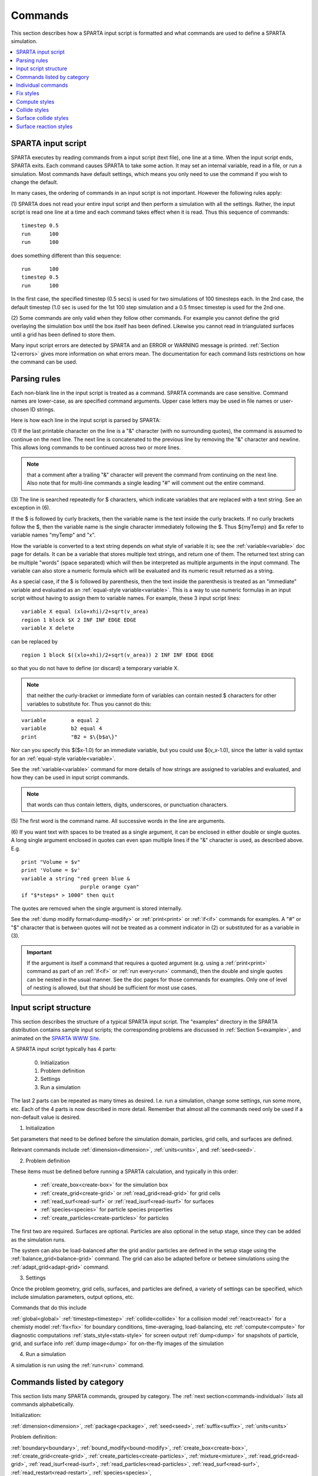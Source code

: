 

.. _commands:

########
Commands
########

This section describes how a SPARTA input script is formatted and what
commands are used to define a SPARTA simulation.

.. contents::
   :depth: 1
   :local:

.. _commands-sparta-input-script:

*******************
SPARTA input script
*******************

SPARTA executes by reading commands from a input script (text file),
one line at a time.  When the input script ends, SPARTA exits.  Each
command causes SPARTA to take some action.  It may set an internal
variable, read in a file, or run a simulation.  Most commands have
default settings, which means you only need to use the command if you
wish to change the default.

In many cases, the ordering of commands in an input script is not
important.  However the following rules apply:

(1) SPARTA does not read your entire input script and then perform a
simulation with all the settings.  Rather, the input script is read
one line at a time and each command takes effect when it is read.
Thus this sequence of commands:

::

   timestep 0.5 
   run      100 
   run      100

does something different than this sequence:

::

   run      100 
   timestep 0.5 
   run      100

In the first case, the specified timestep (0.5 secs) is used for two
simulations of 100 timesteps each.  In the 2nd case, the default
timestep (1.0 sec is used for the 1st 100 step simulation and a 0.5
fmsec timestep is used for the 2nd one.

(2) Some commands are only valid when they follow other commands.  For
example you cannot define the grid overlaying the simulation box until
the box itself has been defined.  Likewise you cannot read in
triangulated surfaces until a grid has been defined to store them.

Many input script errors are detected by SPARTA and an ERROR or
WARNING message is printed.  :ref:`Section 12<errors>` gives
more information on what errors mean.  The documentation for each
command lists restrictions on how the command can be used.

.. _commands-parsing-rules:

*************
Parsing rules
*************

Each non-blank line in the input script is treated as a command.
SPARTA commands are case sensitive.  Command names are lower-case, as
are specified command arguments.  Upper case letters may be used in
file names or user-chosen ID strings.

Here is how each line in the input script is parsed by SPARTA:

(1) If the last printable character on the line is a "&" character
(with no surrounding quotes), the command is assumed to continue on
the next line.  The next line is concatenated to the previous line by
removing the "&" character and newline.  This allows long commands to
be continued across two or more lines.

.. note::

  that a
  comment after a trailing "&" character will prevent the command from
  continuing on the next line.  Also note that for multi-line commands a
  single leading "#" will comment out the entire command.

(3) The line is searched repeatedly for $ characters, which indicate
variables that are replaced with a text string.  See an exception in
(6).

If the $ is followed by curly brackets, then the variable name is the
text inside the curly brackets.  If no curly brackets follow the $,
then the variable name is the single character immediately following
the $.  Thus $\{myTemp\} and $x refer to variable names "myTemp" and
"x".

How the variable is converted to a text string depends on what style
of variable it is; see the :ref:`variable<variable>` doc page for details.
It can be a variable that stores multiple text strings, and return one
of them.  The returned text string can be multiple "words" (space
separated) which will then be interpreted as multiple arguments in the
input command.  The variable can also store a numeric formula which
will be evaluated and its numeric result returned as a string.

As a special case, if the $ is followed by parenthesis, then the text
inside the parenthesis is treated as an "immediate" variable and
evaluated as an :ref:`equal-style variable<variable>`.  This is a way
to use numeric formulas in an input script without having to assign
them to variable names.  For example, these 3 input script lines:

::

   variable X equal (xlo+xhi)/2+sqrt(v_area)
   region 1 block $X 2 INF INF EDGE EDGE
   variable X delete

can be replaced by

::

   region 1 block $((xlo+xhi)/2+sqrt(v_area)) 2 INF INF EDGE EDGE

so that you do not have to define (or discard) a temporary variable X.

.. note::

  that neither the curly-bracket or immediate form of variables can
  contain nested $ characters for other variables to substitute for.
  Thus you cannot do this:

::

   variable        a equal 2
   variable        b2 equal 4
   print           "B2 = $\{b$a\}"

Nor can you specify this $($x-1.0) for an immediate variable, but
you could use $(v_x-1.0), since the latter is valid syntax for an
:ref:`equal-style variable<variable>`.

See the :ref:`variable<variable>` command for more details of how
strings are assigned to variables and evaluated, and how they can be
used in input script commands.

.. note::

  that words can thus contain letters, digits,
  underscores, or punctuation characters.

(5) The first word is the command name.  All successive words in the
line are arguments.

(6) If you want text with spaces to be treated as a single argument,
it can be enclosed in either double or single quotes.  A long single
argument enclosed in quotes can even span multiple lines if the "&"
character is used, as described above.  E.g.

::

   print "Volume = $v"
   print 'Volume = $v'
   variable a string "red green blue &
                      purple orange cyan"
   if "$*steps* > 1000" then quit

The quotes are removed when the single argument is stored internally.

See the :ref:`dump modify format<dump-modify>` or :ref:`print<print>` or
:ref:`if<if>` commands for examples.  A "#" or "$" character that is
between quotes will not be treated as a comment indicator in (2) or
substituted for as a variable in (3).

.. important::

  If the argument is itself a command that requires a
  quoted argument (e.g. using a :ref:`print<print>` command as part of an
  :ref:`if<if>` or :ref:`run every<run>` command), then the double and
  single quotes can be nested in the usual manner.  See the doc pages
  for those commands for examples.  Only one of level of nesting is
  allowed, but that should be sufficient for most use cases.

.. _commands-input-script-structure:

**********************
Input script structure
**********************

This section describes the structure of a typical SPARTA input script.
The "examples" directory in the SPARTA distribution contains sample
input scripts; the corresponding problems are discussed in :ref:`Section 5<example>`, and animated on the `SPARTA WWW Site <http://sparta.sandia.gov>`__.

A SPARTA input script typically has 4 parts:

   
   0. Initialization
   1. Problem definition
   2. Settings
   3. Run a simulation

The last 2 parts can be repeated as many times as desired.  I.e. run a
simulation, change some settings, run some more, etc.  Each of the 4
parts is now described in more detail.  Remember that almost all the
commands need only be used if a non-default value is desired.

(1) Initialization

Set parameters that need to be defined before the simulation domain,
particles, grid cells, and surfaces are defined.

Relevant commands include :ref:`dimension<dimension>`,
:ref:`units<units>`, and :ref:`seed<seed>`.

(2) Problem definition

These items must be defined before running a SPARTA calculation, and
typically in this order:

   - :ref:`create_box<create-box>` for the simulation box
   - :ref:`create_grid<create-grid>` or :ref:`read_grid<read-grid>` for grid cells
   - :ref:`read_surf<read-surf>` or :ref:`read_isurf<read-isurf>` for surfaces
   - :ref:`species<species>` for particle species properties
   - :ref:`create_particles<create-particles>` for particles

The first two are required.  Surfaces are optional.  Particles are also
optional in the setup stage, since they can be added as the simulation
runs.

The system can also be load-balanced after the grid and/or particles
are defined in the setup stage using the
:ref:`balance_grid<balance-grid>` command.  The grid can also be
adapted before or betwee simulations using the
:ref:`adapt_grid<adapt-grid>` command.

(3) Settings

Once the problem geometry, grid cells, surfaces, and particles are
defined, a variety of settings can be specified, which include
simulation parameters, output options, etc.

Commands that do this include

:ref:`global<global>`
:ref:`timestep<timestep>`
:ref:`collide<collide>` for a collision model
:ref:`react<react>` for a chemisty model
:ref:`fix<fix>` for boundary conditions, time-averaging, load-balancing, etc
:ref:`compute<compute>` for diagnostic computations
:ref:`stats_style<stats-style>` for screen output
:ref:`dump<dump>` for snapshots of particle, grid, and surface info
:ref:`dump image<dump>` for on-the-fly images of the simulation

(4) Run a simulation

A simulation is run using the :ref:`run<run>` command.

.. _commands-listed-by-category:

***************************
Commands listed by category
***************************

This section lists many SPARTA commands, grouped by category.  The
:ref:`next section<commands-individual>` lists all commands alphabetically.

Initialization:

:ref:`dimension<dimension>`, :ref:`package<package>`, :ref:`seed<seed>`,
:ref:`suffix<suffix>`, :ref:`units<units>`

Problem definition:

:ref:`boundary<boundary>`, :ref:`bound_modify<bound-modify>`,
:ref:`create_box<create-box>`, :ref:`create_grid<create-grid>`,
:ref:`create_particles<create-particles>`, :ref:`mixture<mixture>`,
:ref:`read_grid<read-grid>`, :ref:`read_isurf<read-isurf>`,
:ref:`read_particles<read-particles>`, :ref:`read_surf<read-surf>`,
:ref:`read_restart<read-restart>`, :ref:`species<species>`,

Settings:

:ref:`collide<collide>`, :ref:`collide_modify<collide-modify>`,
:ref:`compute<compute>`, :ref:`fix<fix>`, :ref:`global<global>`,
:ref:`react<react>`, :ref:`react_modify<react-modify>`,
:ref:`region<region>`, :ref:`surf_collide<surf-collide>`,
:ref:`surf_modify<surf-modify>`, :ref:`surf_react<surf-react>`,
:ref:`timestep<timestep>`, :ref:`uncompute<uncompute>`,
:ref:`unfix<unfix>`

Output:

:ref:`dump<dump>`, :ref:`dump_image<dump-image>`,
:ref:`dump_modify<dump-modify>`, :ref:`restart<restart>`,
:ref:`stats<stats>`, :ref:`stats_modify<stats-modify>`,
:ref:`stats_style<stats-style>`, :ref:`undump<undump>`,
:ref:`write_grid<write-grid>`, :ref:`write_isurf<write-isurf>`,
:ref:`write_surf<write-surf>`, :ref:`write_restart<write-restart>`

Actions:

:ref:`adapt_grid<adapt-grid>`, :ref:`balance_grid<balance-grid>`,
:ref:`run<run>`, :ref:`scale_particles<scale-particles>`

Miscellaneous:

:ref:`clear<clear>`, :ref:`echo<echo>`, :ref:`if<if>`,
:ref:`include<include>`, :ref:`jump<jump>`, :ref:`label<label>`,
:ref:`log<log>`, :ref:`next<next>`, :ref:`partition<partition>`,
:ref:`print<print>`, :ref:`quit<quit>`, :ref:`shell<shell>`,
:ref:`variable<variable>`

.. _commands-commandsin-individual:

.. _commands-individual:

*******************
Individual commands
*******************

This section lists all SPARTA commands alphabetically, with a separate
listing below of styles within certain commands.  The :ref:`previous section<commands-listed-by-category>` lists many of the same commands, grouped by category.

.. list-table::
   :header-rows: 0

   * - :ref:`adapt_grid<adapt-grid>`
     -  :ref:`balance_grid<balance-grid>`
     -  :ref:`boundary<boundary>`
     -  :ref:`bound_modify<bound-modify>`
     -  :ref:`clear<clear>`
     -  :ref:`collide<collide>`
   * -  :ref:`collide_modify<collide-modify>`
     -  :ref:`compute<compute>`
     -  :ref:`create_box<create-box>`
     -  :ref:`create_grid<create-grid>`
     -  :ref:`create_isurf<create-isurf>`
     -  :ref:`create_particles<create-particles>`
   * -  :ref:`custom<custom>`
     -  :ref:`dimension<dimension>`
     -  :ref:`dump<dump>`
     -  :ref:`dump image<dump-image>`
     -  :ref:`dump_modify<dump-modify>`
     -  :ref:`dump movie<dump-image>`
   * -  :ref:`echo<echo>`
     -  :ref:`fix<fix>`
     -  :ref:`global<global>`
     -  :ref:`group<group>`
     -  :ref:`if<if>`
     -  :ref:`include<include>`
   * -  :ref:`jump<jump>`
     -  :ref:`label<label>`
     -  :ref:`log<log>`
     -  :ref:`mixture<mixture>`
     -  :ref:`move_surf<move-surf>`
     -  :ref:`next<next>`
   * -  :ref:`package<package>`
     -  :ref:`partition<partition>`
     -  :ref:`print<print>`
     -  :ref:`quit<quit>`
     -  :ref:`react<react>`
     -  :ref:`react_modify<react-modify>`
   * -  :ref:`read_grid<read-grid>`
     -  :ref:`read_isurf<read-isurf>`
     -  :ref:`read_particles<read-particles>`
     -  :ref:`read_restart<read-restart>`
     -  :ref:`read_surf<read-surf>`
     -  :ref:`region<region>`
   * -  :ref:`remove_surf<remove-surf>`
     -  :ref:`reset_timestep<reset-timestep>`
     -  :ref:`restart<restart>`
     -  :ref:`run<run>`
     -  :ref:`scale_particles<scale-particles>`
     -  :ref:`seed<seed>`
   * -  :ref:`shell<shell>`
     -  :ref:`species<species>`
     -  :ref:`species_modify<species-modify>`
     -  :ref:`stats<stats>`
     -  :ref:`stats_modify<stats-modify>`
     -  :ref:`stats_style<stats-style>`
   * -  :ref:`suffix<suffix>`
     -  :ref:`surf_collide<surf-collide>`
     -  :ref:`surf_react<surf-react>`
     -  :ref:`surf_modify<surf-modify>`
     -  :ref:`timestep<timestep>`
     -  :ref:`uncompute<uncompute>`
   * -  :ref:`undump<undump>`
     -  :ref:`unfix<unfix>`
     -  :ref:`units<units>`
     -  :ref:`variable<variable>`
     -  :ref:`write_grid<write-grid>`
     -  :ref:`write_isurf<write-isurf>`
   * -  :ref:`write_restart<write-restart>`
     -  :ref:`write_surf<write-surf>`
     - 
     - 
     - 
     -

.. _commands-fix-styles:

**********
Fix styles
**********

See the :ref:`fix<fix>` command for one-line descriptions of each style
or click on the style itself for a full description.  Some of the
styles have accelerated versions, which can be used if SPARTA is built
with the :ref:`appropriate accelerated package<accelerate>`.
This is indicated by additional letters in parenthesis: k = KOKKOS.

.. list-table::
   :header-rows: 0

   * - :ref:`ablate<fix-ablate>`
     -  :ref:`adapt (k)<fix-adapt>`
     -  :ref:`ambipolar (k)<fix-ambipolar>`
     -  :ref:`ave/grid (k)<fix-ave-grid>`
     -  :ref:`ave/histo (k)<fix-ave-histo>`
     -  :ref:`ave/histo/weight (k)<fix-ave-histo>`
   * -  :ref:`ave/surf<fix-ave-surf>`
     -  :ref:`ave/time<fix-ave-time>`
     -  :ref:`balance (k)<fix-balance>`
     -  :ref:`dt/reset (k)<fix-dt-reset>`
     -  :ref:`emit/face (k)<fix-emit-face>`
     -  :ref:`emit/face/file<fix-emit-face-file>`
   * -  :ref:`emit/surf<fix-emit-surf>`
     -  :ref:`field/grid<fix-field-grid>`
     -  :ref:`field/particle<fix-field-particle>`
     -  :ref:`grid/check (k)<fix-grid-check>`
     -  :ref:`move/surf (k)<fix-move-surf>`
     -  :ref:`print<fix-print>`
   * -  :ref:`surf/temp<fix-surf-temp>`
     -  :ref:`temp/global/rescale<fix-temp-global-rescale>`
     -  :ref:`temp/rescale (k)<fix-temp-rescale>`
     -  :ref:`vibmode (k)<fix-vibmode>`
     - 
     -

.. _commands-compute-styles:

**************
Compute styles
**************

See the :ref:`compute<compute>` command for one-line descriptions of
each style or click on the style itself for a full description.  Some
of the styles have accelerated versions, which can be used if SPARTA
is built with the :ref:`appropriate accelerated package<accelerate>`.  This is indicated by additional
letters in parenthesis: k = KOKKOS.

.. list-table::
   :header-rows: 0

   * - :ref:`boundary (k)<compute-boundary>`
     -  :ref:`count (k)<compute-count>`
     -  :ref:`distsurf/grid (k)<compute-distsurf-grid>`
     -  :ref:`dt/grid (k)<compute-dt-grid>`
     -  :ref:`eflux/grid (k)<compute-eflux-grid>`
     -  :ref:`fft/grid (k)<compute-fft-grid>`
   * -  :ref:`grid (k)<compute-grid>`
     -  :ref:`isurf/grid<compute-isurf-grid>`
     -  :ref:`ke/particle (k)<compute-ke-particle>`
     -  :ref:`lambda/grid (k)<compute-lambda-grid>`
     -  :ref:`pflux/grid (k)<compute-pflux-grid>`
     -  :ref:`property/grid (k)<compute-property-grid>`
   * -  :ref:`react/boundary<compute-react-boundary>`
     -  :ref:`react/surf<compute-react-surf>`
     -  :ref:`react/isurf/grid<compute-react-isurf-grid>`
     -  :ref:`reduce<compute-reduce>`
     -  :ref:`sonine/grid (k)<compute-sonine-grid>`
     -  :ref:`surf (k)<compute-surf>`
   * -  :ref:`thermal/grid (k)<compute-thermal-grid>`
     -  :ref:`temp (k)<compute-temp>`
     -  :ref:`tvib/grid<compute-tvib-grid>`
     - 
     - 
     -

.. _commands-collide-styles:

**************
Collide styles
**************

See the :ref:`collide<collide>` command for details of each style.
Some of the styles have accelerated versions, which can be used if
SPARTA is built with the :ref:`appropriate accelerated package<accelerate>`.  This is indicated by additional
letters in parenthesis: k = KOKKOS.

.. list-table::
   :header-rows: 0

   * - :ref:`vss (k)<collide>`

.. _commands-surface-collide-styles:

**********************
Surface collide styles
**********************

See the :ref:`surf_collide<surf-collide>` command for details of each
style.  Some of the styles have accelerated versions, which can be
used if SPARTA is built with the :ref:`appropriate accelerated package<accelerate>`.  This is indicated by additional
letters in parenthesis: k = KOKKOS.

.. list-table::
   :header-rows: 0

   * - :ref:`cll<surf-collide>`
     -  :ref:`diffuse (k)<surf-collide>`
     -  :ref:`impulsive<surf-collide>`
   * -  :ref:`piston (k)<surf-collide>`
     -  :ref:`specular (k)<surf-collide>`
     -  :ref:`td<surf-collide>`
   * -  :ref:`vanish (k)<surf-collide>`
     - 
     -

.. _commands-surface-reaction-styles:

***********************
Surface reaction styles
***********************

See the :ref:`surf_react<surf-react>` command for details of each
style. Some of the styles have accelerated versions, which can be
used if SPARTA is built with the :ref:`appropriate accelerated package<accelerate>`.  This is indicated by additional
letters in parenthesis: k = KOKKOS.

.. list-table::
   :header-rows: 0

   * - :ref:`adsorb<surf-react-adsorb>`
     -  :ref:`global (k)<surf-react>`
   * -  :ref:`prob (k)<surf-react>`
     -

